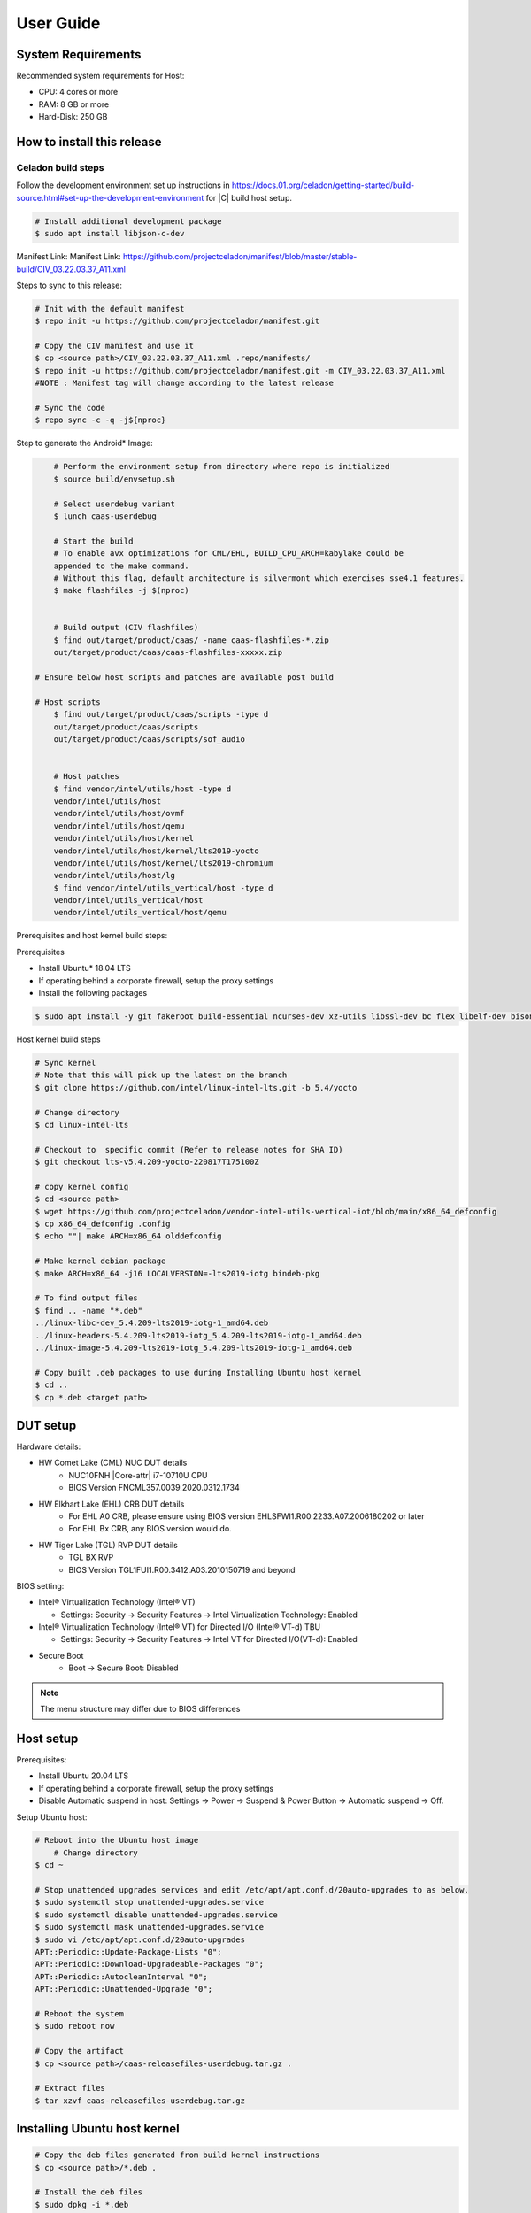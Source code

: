 .. _user-guide:

User Guide
##########

System Requirements
*******************

Recommended system requirements for Host:

* CPU: 4 cores or more
* RAM: 8 GB or more
* Hard-Disk: 250 GB

How to install this release
***************************

Celadon build steps
===================

Follow the development environment set up instructions in
`<https://docs.01.org/celadon/getting-started/build-source.html#set-up-the-development-environment>`_ for |C| build host setup.

.. code-block:: bash

	# Install additional development package
	$ sudo apt install libjson-c-dev

Manifest Link: Manifest Link: https://github.com/projectceladon/manifest/blob/master/stable-build/CIV_03.22.03.37_A11.xml


Steps to sync to this release:

.. code-block:: bash

	# Init with the default manifest
	$ repo init -u https://github.com/projectceladon/manifest.git

	# Copy the CIV manifest and use it
	$ cp <source path>/CIV_03.22.03.37_A11.xml .repo/manifests/
	$ repo init -u https://github.com/projectceladon/manifest.git -m CIV_03.22.03.37_A11.xml
        #NOTE : Manifest tag will change according to the latest release

	# Sync the code
	$ repo sync -c -q -j${nproc}

Step to generate the Android\* Image:

.. code-block:: bash

	# Perform the environment setup from directory where repo is initialized
	$ source build/envsetup.sh

	# Select userdebug variant
	$ lunch caas-userdebug

	# Start the build
	# To enable avx optimizations for CML/EHL, BUILD_CPU_ARCH=kabylake could be
	appended to the make command.
	# Without this flag, default architecture is silvermont which exercises sse4.1 features.
	$ make flashfiles -j $(nproc)


	# Build output (CIV flashfiles)
	$ find out/target/product/caas/ -name caas-flashfiles-*.zip
	out/target/product/caas/caas-flashfiles-xxxxx.zip

    # Ensure below host scripts and patches are available post build

    # Host scripts
	$ find out/target/product/caas/scripts -type d
	out/target/product/caas/scripts
	out/target/product/caas/scripts/sof_audio


	# Host patches
	$ find vendor/intel/utils/host -type d
	vendor/intel/utils/host
	vendor/intel/utils/host/ovmf
	vendor/intel/utils/host/qemu
	vendor/intel/utils/host/kernel
	vendor/intel/utils/host/kernel/lts2019-yocto
	vendor/intel/utils/host/kernel/lts2019-chromium
	vendor/intel/utils/host/lg
	$ find vendor/intel/utils_vertical/host -type d
	vendor/intel/utils_vertical/host
	vendor/intel/utils_vertical/host/qemu


Prerequisites and host kernel build steps:

Prerequisites

* Install Ubuntu\* 18.04 LTS
* If operating behind a corporate firewall, setup the proxy
  settings
* Install the following packages

.. code-block:: bash

	$ sudo apt install -y git fakeroot build-essential ncurses-dev xz-utils libssl-dev bc flex libelf-dev bison rsync kmod cpio

Host kernel build steps

.. code-block:: bash

	# Sync kernel
	# Note that this will pick up the latest on the branch
	$ git clone https://github.com/intel/linux-intel-lts.git -b 5.4/yocto

	# Change directory
	$ cd linux-intel-lts

	# Checkout to  specific commit (Refer to release notes for SHA ID)
	$ git checkout lts-v5.4.209-yocto-220817T175100Z

	# copy kernel config
	$ cd <source path>
	$ wget https://github.com/projectceladon/vendor-intel-utils-vertical-iot/blob/main/x86_64_defconfig
	$ cp x86_64_defconfig .config
	$ echo ""| make ARCH=x86_64 olddefconfig

	# Make kernel debian package
	$ make ARCH=x86_64 -j16 LOCALVERSION=-lts2019-iotg bindeb-pkg

        # To find output files
	$ find .. -name "*.deb"
        ../linux-libc-dev_5.4.209-lts2019-iotg-1_amd64.deb
	../linux-headers-5.4.209-lts2019-iotg_5.4.209-lts2019-iotg-1_amd64.deb
	../linux-image-5.4.209-lts2019-iotg_5.4.209-lts2019-iotg-1_amd64.deb

	# Copy built .deb packages to use during Installing Ubuntu host kernel
	$ cd ..
	$ cp *.deb <target path>

DUT setup
*********

Hardware details:

* HW Comet Lake (CML) NUC DUT details
	* NUC10FNH |Core-attr| i7-10710U CPU
	* BIOS Version FNCML357.0039.2020.0312.1734
* HW Elkhart Lake (EHL) CRB DUT details
	* For EHL A0 CRB, please ensure using BIOS version
	  EHLSFWI1.R00.2233.A07.2006180202 or later
	* For EHL Bx CRB, any BIOS version would do.
* HW Tiger Lake (TGL) RVP DUT details
	* TGL BX RVP
	* BIOS Version TGL1FUI1.R00.3412.A03.2010150719 and beyond

BIOS setting:

* Intel® Virtualization Technology (Intel® VT)

  * Settings: Security -> Security Features -> Intel
    Virtualization Technology: Enabled

* Intel® Virtualization Technology (Intel® VT) for
  Directed I/O (Intel® VT-d) TBU

  * Settings: Security -> Security Features -> Intel VT
    for Directed I/O(VT-d): Enabled

* Secure Boot
        * Boot -> Secure Boot: Disabled


.. note::
	The menu structure may differ due to BIOS differences

Host setup
**********

Prerequisites:

* Install Ubuntu 20.04 LTS
* If operating behind a corporate firewall, setup the proxy settings
* Disable Automatic suspend in host: Settings -> Power -> Suspend &
  Power Button -> Automatic suspend -> Off.

Setup Ubuntu host:

.. code-block:: bash

	# Reboot into the Ubuntu host image
            # Change directory
	$ cd ~

	# Stop unattended upgrades services and edit /etc/apt/apt.conf.d/20auto-upgrades to as below.
	$ sudo systemctl stop unattended-upgrades.service
	$ sudo systemctl disable unattended-upgrades.service
	$ sudo systemctl mask unattended-upgrades.service
	$ sudo vi /etc/apt/apt.conf.d/20auto-upgrades
	APT::Periodic::Update-Package-Lists "0";
	APT::Periodic::Download-Upgradeable-Packages "0";
	APT::Periodic::AutocleanInterval "0";
	APT::Periodic::Unattended-Upgrade "0";

	# Reboot the system
	$ sudo reboot now

	# Copy the artifact
	$ cp <source path>/caas-releasefiles-userdebug.tar.gz .

	# Extract files
	$ tar xzvf caas-releasefiles-userdebug.tar.gz

Installing Ubuntu host kernel
*****************************

.. code-block:: bash

    # Copy the deb files generated from build kernel instructions
    $ cp <source path>/*.deb .

    # Install the deb files
    $ sudo dpkg -i *.deb

    #set GRUB to default boot to install kernel
    $sudo vi /etc/default/grub
    #change GRUB_DEFAULT line like below to default to
    GRUB_DEFAULT='Advanced options for Ubuntu>Ubuntu, with Linux 5.4.209-lts2019-iotg'

    #Ubdate GRUB to take in above changes
    $ sudo update-grub
    $ sudo reboot now

* After reboot completes, select to use IOTG kernel release in Ubuntu menu as per build kernel instructions

.. code-block:: bash

        # Check kernel id after reboot
        $ uname -r
        5.4.209-lts2019-iotg


Run Celadon host setup
**********************

.. code-block:: bash

	# Prepare setup_host.sh
	$ chmod +x ./scripts/setup_host.sh
	# Update the host
	# If prompted, answer y to go ahead with changes
	# Note: CiV guest autostart service could also be auto created during setup
	  (details see section "Auto start of CiV")
	# Setup option 1 example:
	# GVT-d setup without CIV guest autostart service creation
	$ sudo -E ./scripts/setup_host.sh -u headless
	# Setup option 2 example:
	# GVT-d setup with CIV autostart service with desired CiV guest startup options.
	$ sudo -E ./scripts/setup_host.sh -u headless --auto-start "-m 4G -c 4 -g GVT-d --passthrough-pci-usb --passthrough-pci-wifi --battery-mediation --passthrough-pwr-vol-button --guest-pm-control --guest-time-keep --allow-suspend"


Guest OS setup:
***************

.. _creating:

Creating Celadon guest image
============================

.. note::
	This needs to be done at least once on a properly setup Ubuntu host to create the guest image for testing.

.. code-block:: bash

	# Change directory
	$ cd ~

	# Generate Celadon guest image from caas-flashfiles.
	# the script and flashfiles have already been extracted from caas-releasefiles-userdebug.tar.gz earlier
	# wait for "Flashing is completed" msg from script.
	$ sudo -E ./scripts/start_flash_usb.sh caas-flashfiles-xxxxx.zip --display-off

	# Note:
	# if you want to flash guest image to dedicated partition (required for using Android secure data erase feature).
	# please use below command where partition is the partition device name. Eg. /dev/sda3
	$ sudo -E ./scripts/start_flash_usb.sh caas-flashfiles-xxxxx.zip -d <partition> --display-off

.. _launch:

Launching Celadon with GVT-d
============================

.. note::
   As this is a GVT-d setup, the host display will be replaced by the Android screen.Therefore it is necessary to establish a SSH connection to host first, and then launch CIV from the SSH console.

.. code-block:: bash

	# Before launching CIV, Ubuntu host must be in console login for GVT-d
	# If you see that Ubuntu host has booted up into graphical login, perform the following to reboot to console login.
	# Otherwise you can skip this step
	$ sudo systemctl set-default multi-user.target
	$ sudo reboot now

	# If already in console login, run the script to start CIV in GVT-d mode
	# the script start_civ.sh has already been extracted from caas-releasefiles-userdebug.tar.gz earlier
	$ cd ~
	$ sudo -E ./scripts/start_civ.sh -g GVT-d

	# if you want to boot guest image flashed in dedicated partition (required for using Android secure data erase feature).
	# please use below command where <partition> is the guest image partition device name. Eg. /dev/sda3
	$ sudo -E ./scripts/start_civ.sh -g GVT-d -d <partition>


To debug the guest, connect to the guest console from another shell:

.. code-block:: bash

	# Connect to Celadon guest console.
	$ cd ~
	$ sudo socat unix-connect:./kernel-console stdio

Enable keyboard and mouse
*************************

You can enable a keyboard and mouse either via USB host passthrough option or add
the extend command to ``start_civ.sh``. Via add extend command parameter of
``start_civ.sh`` to pass through selective devices

.. code-block:: bash

	# Retrieve the vendorid and productid
	# In this example, 046d is vendor id, c06a is product id
	$ lsusb

	# Bus 004 Device 003: ID 046d:c06a Logitech, Inc. USB Optical Mouse
	# Add extend command when start guest
	$ sudo -E ./scripts/start_civ.sh -g GVT-d -e "-device usb-host,vendorid=0x046d,productid=0xc06a"

Via USB host passthrough parameter of ``start_civ.sh``:

.. code-block:: bash

	# Note: all connected USB devices will be passthrough to Android with USB host passthrough option
	$ sudo -E ./scripts/start_civ.sh -g GVT-d --passthrough-pci-usb

Change guest VM memory and number of CPUs:
The default script is setup for 1 cpu and 2G ram when no addition memory/cpu
options specified. Below example shows guest start configuration for 4 cores,
4G ram.

.. code-block:: bash

	# Add -m option to specify 4G of memory
	# Add -c option to specify 4 cpu cores for guest VM
	$ sudo -E ./scripts/start_civ.sh -m 4G -c 4 -g GVT-d


Optional: Below is a sample script for providing maximum ram and number of cpu
settings to guest VM automatically based on hardware platform available if so
desired.

.. code-block:: bash

	# Change to auto detect and configure max ram and cpu for guest based on hardware platform
	$ sudo -E ./scripts/start_civ.sh -m $(($(free -m | awk '{ if ($1 == "Mem:") { print $2 }}')-2048))M -c $(nproc --all) -g GVT-d

Device passthrough options for launching CiV (Passthrough Device features)

* GPU host partition USB host wifi audio power and volume buttons BT
  ethernet thermal battery sd card partition ``/dev/mmcblk0p1``

* Validate Comet Lake (CML), Tiger Lake (TGL), and Elkhart Lake (EHL)
  platforms passthrough command:

.. code-block:: bash

   sudo -E ./scripts/start_civ.sh -m 4G -c 4 -g GVT-d -d /dev/sdXX --passthrough-pci-usb --passthrough-pci-wifi --passthrough-pci-audio --passthrough-pwr-vol-button --battery-mediation --thermal-mediation --guest-pm-control --guest-time-keep --external-wakeup-mode --allow-suspend -b /dev/mmcblk0p1

#. The guest image must be created with a dedicated host partition by using the
   ``-d <guest-image partition device>`` option, where
   <guest-image partition device> is the block partition device name such
   as ``/dev/sda3``. See earlier sections `Creating Celadon guest image`_  and
   `Launching Celadon with GVT-d`_  for required
   setup. This setup is required to enable support for Android secure data erase
   feature. When the ``-d <partition>`` option is used with ``start_civ.sh``,
   the host side utility ``secure_erase_daemon`` will also be run. This daemon
   performs secure erase of the userdata section in the host partition during
   Android wipe data process triggered by factory reset or recovery wipe data
   operations. The Recovery UI/recovery.log will show "SECURE ERASE SUCCESS" upon
   success or "Secure Erase failed, format directly" on failure if secure erase of
   partition is not supported by hardware block device.

#. The ``--passthrough-pci-usb USB`` host passthrough also passes through the
   BT adapter connected via USB.

#. Ethernet lan is in same IOMMU group as audio for CML/EHL/TGL, so when using
   the ``--passthrough-pci-audio`` host lan will not be usable since lan is passed
   through also automatically.

#. An SD card must be inserted before starting the Android guest for the SD card
   mediation option ``-b /dev/mmcblk0p1``.

#. The ``--battery-mediation`` option is required for battery mediation to VM.

#. The ``--thermal-mediation`` option is required for thermal mediation to VM.

#. The ``--guest-pm-control`` option is required for power management of the host
   by the guest. Also refer to :ref:`supplement` for suspend/resume via power key.

#. The ``--guest-time-keep`` option is for synchronization of VM time settings
   back to the host platform. Please ensure time synchronization services on
   Ubuntu host have been disabled first when using this option, eg. via
   ``sudo timedatectl set-ntp off``. The ``Guest RTC alarm sync to host`` feature
   is enabled by default when --guest-time-keep option is used. When used together
   with --guest-pm-control, this feature will allow Android to set alarms to wake
   the host (and Android guest) from suspend state upon alarm expiry. If you use
   the --guest-time-keep and --guest-pm-control options, please also enable
   the --external-wakeup-mode option. it will help to avoid synchronization issue
   during suspend/resume.

#. The ``--external-wakeup-mode`` option is to disable Qemu internal timeout
   alarm for suspend/resume and use host RTC timer instead. This option should
   be used together with the ``--guest-time-keep`` and ``--guest-pm-control``
   options.

#. The ``--passthrough-pwr-vol-button`` option is for passing physical
   hardware power and volume button press (if present) and virtual key presses
   to VM via sendkey utility. See :ref:`supplement` for more details
   on what is provided by this option.

#. The ``--allow-suspend`` option is for allowing Android to enter suspend when
   idle.

#. In case the options ``--passthrough-pci-usb``, ``--passthrough-pci-wifi``,
   and ``--guest-pm-control`` are all used together, as well as the
   ``Auto start of CiV`` feature is enabled, we recommended to make the changes
   shown below in the Host to make WiFi and Bluetooth to be more stable.

* Add ``GRUB_CMDLINE_LINUX=modprobe.blacklist=xhci_pci modprobe.blacklist=xhci_hcd modprobe.blacklist=iwlwifi`` to ``/etc/default/grub`` file

* Modify ``start_civ.sh``


.. code-block:: bash

	# In function set_pt_wifi(), delete
	# local WIFI_PCI=$(lshw -C network |grep -i "description: wireless interface" -A5 |grep "bus info" |grep -o "....:..:....")
	# Use below line instead
	# local WIFI_PCI=$(lspci -D |grep -i -E "Network controller.* Wireless|Network controller.* Wi-Fi" | grep -o "....:..:..\..")

Auto starting CiV (using GVT-d)
*******************************

The Android CiV guest can be made to start automatically as a service on host
system boot and be the default configuration after setup. One way to implement
this solution is shown below. Here it is assumed that CiV has been installed to
``/home/<user>`` directory, where <user> is the ubuntu host username.
Modify ExecStart accordingly for the options desired for CiV guest startup.

.. code-block:: bash

	$ sudo vim /etc/systemd/system/civ.service

	# update file civ.service with below changes
	[Unit]
	Description=CiV Auto Start

	[Service]
	Type=forking

	TimeoutSec=infinity
	WorkingDirectory=/home/<user>
	ExecStart=/bin/bash -E /home/<user>/scripts/start_civ.sh -g GVT-d --passthrough-pci-usb --passthrough-pci-wifi --passthrough-pci-audio --passthrough-pwr-vol-button --battery-mediation --thermal-mediation --guest-pm-control --guest-time-keep --allow-suspend

	[Install]
	WantedBy=multi-user.target

	# Reload daemon and start civ service
	$ sudo systemctl daemon-reload
	$ sudo systemctl start civ

	# Enable auto start of CiV at every reboot of host CPU
	$ sudo systemctl enable civ

.. _supplement:

Supplementary guide for power and volume key support
****************************************************

Power and volume key support for guest VM.

#. Start Android with pwr/vol button passthrough option

.. code-block:: bash

	$ sudo -E ./scripts/start_civ.sh -g GVT-d --passthrough-pwr-vol-button --allow-suspend

#. Send the following adb command to enable Developer options

.. code-block:: bash

	$ adb shell settings put global development_settings_enabled 1


#. Disable “Stay awake” setting within the Developer options (Settings -> System -> Developer options)

#. Use below commands to test set volume and power button at host or press physical buttons if present

.. code-block:: bash

	# Volume Functionality:
	./sendkey --vm 0 --volume up => Increases volume in CIV
	./sendkey --vm 0 --volume down => decreases volume in CIV

	# Power Functionality:
	./sendkey --vm 0 --power 0 => Suspend/Resume in CIV
	./sendkey --vm 0 --power 5 => long press of power key for 5 seconds. Displays power options in android.


Acronyms and terms
******************

* Stable Releases (IoT) - IOTG overlay on top of Celadon

* CIV - Celadon in Virtual Machine

* CML: COMET LAKE

* TGL: TIGER LAKE

* EHL: ELKHART LAKE

* GVT-d : Intel® Graphics Virtualization Technology -g (Intel® GVT-g): virtual
  graphics processing unit (vGPU) (multiple VMs to one physical GPU)

Helpful hints / related documents
*********************************

* If you plan to use Celadon in a product, please replace all the test keys
  under ``device/intel/build/testkeys/`` with your product key
* The release of this project will be signed by test keys; it's only a
  reference for our customer and we are not responsible for this. Customers
  should use their own keys to sign their release images
* Build Celadon in VM  https://01.org/projectceladon/documentation/getting-started/build-source#build-os-image

